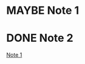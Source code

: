 * MAYBE Note 1
:PROPERTIES:
:ID:       20200809T051958.452815
:END:
:LOGBOOK:
- State "TODO"       from              [2020-07-28 Tue 15:07]
:END:

* DONE Note 2
CLOSED: [2020-07-28 Tue 15:07]
:LOGBOOK:
- State "DONE"       from              [2020-07-28 Tue 15:07]
:END:
[[id:20200809T051958.452815][Note 1]]
